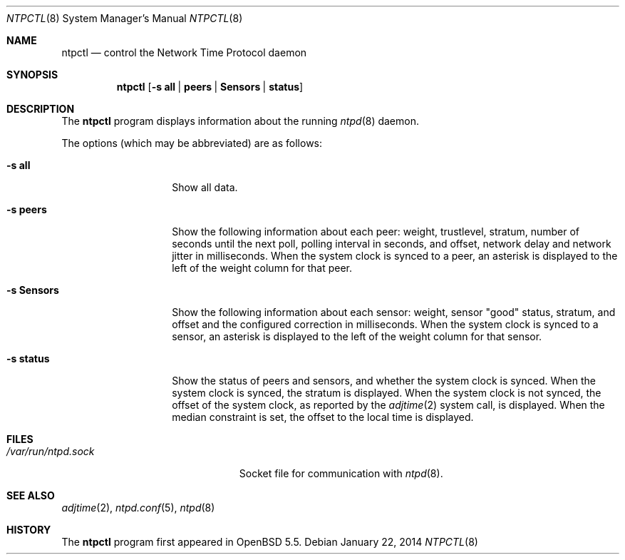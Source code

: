 .\" $OpenBSD: ntpctl.8,v 1.6 2014/01/22 02:55:15 benno Exp $
.\"
.\" Copyright (c) 2012 Mike Miller <mmiller@mgm51.com>
.\"
.\" Permission to use, copy, modify, and distribute this software for any
.\" purpose with or without fee is hereby granted, provided that the above
.\" copyright notice and this permission notice appear in all copies.
.\"
.\" THE SOFTWARE IS PROVIDED "AS IS" AND THE AUTHOR DISCLAIMS ALL WARRANTIES
.\" WITH REGARD TO THIS SOFTWARE INCLUDING ALL IMPLIED WARRANTIES OF
.\" MERCHANTABILITY AND FITNESS. IN NO EVENT SHALL THE AUTHOR BE LIABLE FOR
.\" ANY SPECIAL, DIRECT, INDIRECT, OR CONSEQUENTIAL DAMAGES OR ANY DAMAGES
.\" WHATSOEVER RESULTING FROM LOSS OF MIND, USE, DATA OR PROFITS, WHETHER IN
.\" AN ACTION OF CONTRACT, NEGLIGENCE OR OTHER TORTIOUS ACTION, ARISING OUT
.\" OF OR IN CONNECTION WITH THE USE OR PERFORMANCE OF THIS SOFTWARE.
.\"
.Dd $Mdocdate: January 22 2014 $
.Dt NTPCTL 8
.Os
.Sh NAME
.Nm ntpctl
.Nd control the Network Time Protocol daemon
.Sh SYNOPSIS
.Nm ntpctl
.Op Fl s Cm all | peers | Sensors | status
.Sh DESCRIPTION
The
.Nm
program displays information about the running
.Xr ntpd 8
daemon.
.Pp
The options (which may be abbreviated) are as follows:
.Bl -tag -width "-s modifierX"
.It Fl s Cm all
Show all data.
.It Fl s Cm peers
Show the following information about each peer: weight, trustlevel,
stratum, number of seconds until the next poll, polling interval
in seconds, and offset, network delay and network jitter in milliseconds.
When the system clock is synced to a peer, an asterisk
is displayed to the left of the weight column for that peer.
.It Fl s Cm Sensors
Show the following information about each sensor: weight, sensor "good"
status, stratum, and offset and the configured correction in
milliseconds.
When the system clock is synced to a sensor, an asterisk
is displayed to the left of the weight column for that sensor.
.It Fl s Cm status
Show the status of peers and sensors, and whether the system clock is synced.
When the system clock is synced, the stratum is displayed.
When the system clock is not synced, the offset of the system clock,
as reported by the
.Xr adjtime 2
system call, is displayed.
When the median constraint is set, the offset to the local time is displayed.
.El
.Sh FILES
.Bl -tag -width "/var/run/ntpd.sockXXX" -compact
.It Pa /var/run/ntpd.sock
Socket file for communication with
.Xr ntpd 8 .
.El
.Sh SEE ALSO
.Xr adjtime 2 ,
.Xr ntpd.conf 5 ,
.Xr ntpd 8
.Sh HISTORY
The
.Nm
program first appeared in
.Ox 5.5 .
